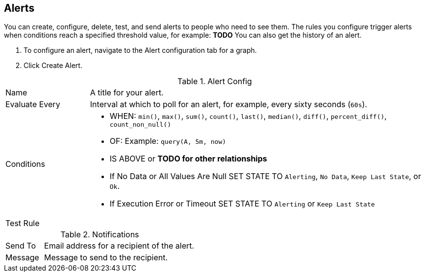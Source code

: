 //INCLUDED IN GRAPH CONFIG FILE
[[alerts_config]]
== Alerts

You can create, configure, delete, test, and send alerts to people who need to see them. The rules you configure trigger alerts when conditions reach a specified threshold value, for example: *TODO*  You can also get the history of an alert.

. To configure an alert, navigate to the Alert configuration tab for a graph.
. Click Create Alert.

.Alert Config
[cols="1,4"]
|===

| Name | A title for your alert.
| Evaluate Every | Interval at which to poll for an alert, for example, every sixty seconds (`60s`).
| Conditions a|
* WHEN: `min()`, `max()`, `sum()`, `count()`, `last()`, `median()`, `diff()`, `percent_diff()`, `count_non_null()`
* OF: Example: `query(A, 5m, now)`
* IS ABOVE or *TODO for other relationships*
* If No Data or All Values Are Null SET STATE TO `Alerting`, `No Data`, `Keep Last State`, or `Ok`.
* If Execution Error or Timeout SET STATE TO `Alerting` or `Keep Last State`
| Test Rule |
|===


.Notifications
[cols="1,4"]
|===
| Send To | Email address for a recipient of the alert.
| Message | Message to send to the recipient.
|===
